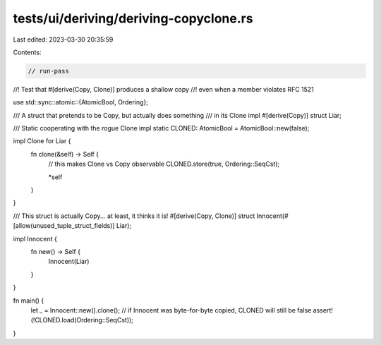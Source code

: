 tests/ui/deriving/deriving-copyclone.rs
=======================================

Last edited: 2023-03-30 20:35:59

Contents:

.. code-block:: rs

    // run-pass
//! Test that #[derive(Copy, Clone)] produces a shallow copy
//! even when a member violates RFC 1521

use std::sync::atomic::{AtomicBool, Ordering};

/// A struct that pretends to be Copy, but actually does something
/// in its Clone impl
#[derive(Copy)]
struct Liar;

/// Static cooperating with the rogue Clone impl
static CLONED: AtomicBool = AtomicBool::new(false);

impl Clone for Liar {
    fn clone(&self) -> Self {
        // this makes Clone vs Copy observable
        CLONED.store(true, Ordering::SeqCst);

        *self
    }
}

/// This struct is actually Copy... at least, it thinks it is!
#[derive(Copy, Clone)]
struct Innocent(#[allow(unused_tuple_struct_fields)] Liar);

impl Innocent {
    fn new() -> Self {
        Innocent(Liar)
    }
}

fn main() {
    let _ = Innocent::new().clone();
    // if Innocent was byte-for-byte copied, CLONED will still be false
    assert!(!CLONED.load(Ordering::SeqCst));
}


